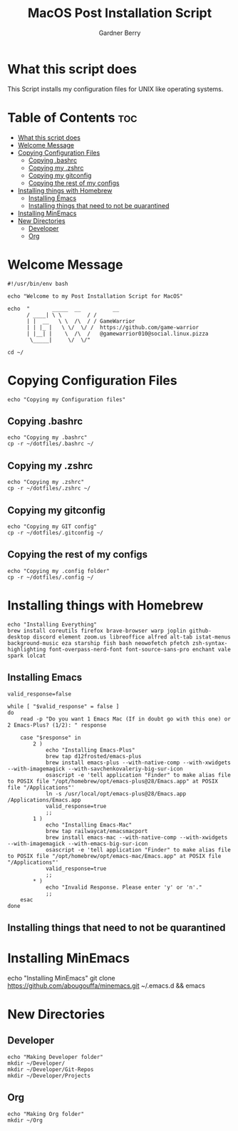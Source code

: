 #+title: MacOS Post Installation Script
#+description: The literate version of this script written in org-mode.
#+property: header-args :tangle install-mac.sh
#+author: Gardner Berry
#+options: toc:nil num:nil timestamp:nil

* What this script does
This Script installs my configuration files for UNIX like operating systems.

* Table of Contents :toc:
- [[#what-this-script-does][What this script does]]
- [[#welcome-message][Welcome Message]]
- [[#copying-configuration-files][Copying Configuration Files]]
  - [[#copying-bashrc][Copying .bashrc]]
  - [[#copying-my-zshrc][Copying my .zshrc]]
  - [[#copying-my-gitconfig][Copying my gitconfig]]
  - [[#copying-the-rest-of-my-configs][Copying the rest of my configs]]
- [[#installing-things-with-homebrew][Installing things with Homebrew]]
  - [[#installing-emacs][Installing Emacs]]
  - [[#installing-things-that-need-to-not-be-quarantined][Installing things that need to not be quarantined]]
- [[#installing-minemacs][Installing MinEmacs]]
- [[#new-directories][New Directories]]
  - [[#developer][Developer]]
  - [[#org][Org]]

* Welcome Message
#+begin_src shell
#!/usr/bin/env bash

echo "Welcome to my Post Installation Script for MacOS"

echo  "       _____  __          __
      / ____| \ \        / /
      | |  __   \ \  /\  / / GameWarrior
      | | |_ |   \ \/  \/ /  https://github.com/game-warrior
      | |__| |    \  /\  /   @gamewarrior010@social.linux.pizza
       \_____|     \/  \/"

cd ~/
#+end_src

* Copying Configuration Files
#+begin_src shell
echo "Copying my Configuration files"
#+end_src

** Copying .bashrc
#+begin_src shell
echo "Copying my .bashrc"
cp -r ~/dotfiles/.bashrc ~/
#+end_src
** Copying my .zshrc
#+begin_src shell
echo "Copying my .zshrc"
cp -r ~/dotfiles/.zshrc ~/
#+end_src

** Copying my gitconfig
#+begin_src shell
echo "Copying my GIT config"
cp -r ~/dotfiles/.gitconfig ~/
#+end_src

** Copying the rest of my configs
#+begin_src shell
echo "Copying my .config folder"
cp -r ~/dotfiles/.config ~/
#+end_src

* Installing things with Homebrew
#+begin_src shell
echo "Installing Everything"
brew install coreutils firefox brave-browser warp joplin github-desktop discord element zoom.us libreoffice alfred alt-tab istat-menus background-music eza starship fish bash neowofetch pfetch zsh-syntax-highlighting font-overpass-nerd-font font-source-sans-pro enchant vale spark lolcat
#+end_src

** Installing Emacs
#+begin_src shell
valid_response=false

while [ "$valid_response" = false ]
do
    read -p "Do you want 1 Emacs Mac (If in doubt go with this one) or 2 Emacs-Plus? (1/2): " response

    case "$response" in
        2 )
            echo "Installing Emacs-Plus"
            brew tap d12frosted/emacs-plus
            brew install emacs-plus --with-native-comp --with-xwidgets --with-imagemagick --with-savchenkovaleriy-big-sur-icon
            osascript -e 'tell application "Finder" to make alias file to POSIX file "/opt/homebrew/opt/emacs-plus@28/Emacs.app" at POSIX file "/Applications"'
            ln -s /usr/local/opt/emacs-plus@28/Emacs.app /Applications/Emacs.app
            valid_response=true
            ;;
        1 )
            echo "Installing Emacs-Mac"
            brew tap railwaycat/emacsmacport
            brew install emacs-mac --with-native-comp --with-xwidgets --with-imagemagick --with-emacs-big-sur-icon
            osascript -e 'tell application "Finder" to make alias file to POSIX file "/opt/homebrew/opt/emacs-mac/Emacs.app" at POSIX file "/Applications"'
            valid_response=true
            ;;
        ,* )
            echo "Invalid Response. Please enter 'y' or 'n'."
            ;;
    esac
done
#+end_src
** Installing things that need to not be quarantined

* Installing MinEmacs
# #+begin_src shell
echo "Installing MinEmacs"
git clone https://github.com/abougouffa/minemacs.git ~/.emacs.d && emacs
# #+end_src

* New Directories
** Developer
#+begin_src shell
echo "Making Developer folder"
mkdir ~/Developer/
mkdir ~/Developer/Git-Repos
mkdir ~/Developer/Projects
#+end_src

** Org
#+begin_src shell
echo "Making Org folder"
mkdir ~/Org
#+end_src

* Parking Lot :noexport:
